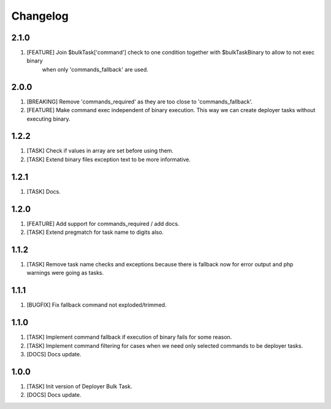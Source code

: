 
Changelog
---------

2.1.0
~~~~~

1) [FEATURE] Join $bulkTask['command'] check to one condition together with $bulkTaskBinary to allow to not exec binary
    when only 'commands_fallback' are used.

2.0.0
~~~~~

1) [BREAKING] Remove 'commands_required' as they are too close to 'commands_fallback'.
2) [FEATURE] Make command exec independent of binary execution. This way we can create deployer tasks without executing
   binary.

1.2.2
~~~~~

1) [TASK] Check if values in array are set before using them.
2) [TASK] Extend binary files exception text to be more informative.

1.2.1
~~~~~

1) [TASK] Docs.

1.2.0
~~~~~

1) [FEATURE] Add support for commands_required / add docs.
2) [TASK] Extend pregmatch for task name to digits also.

1.1.2
~~~~~

1) [TASK] Remove task name checks and exceptions because there is fallback
   now for error output and php warnings were going as tasks.

1.1.1
~~~~~

1) [BUGFIX] Fix fallback command not exploded/trimmed.

1.1.0
~~~~~

1) [TASK] Implement command fallback if execution of binary fails for some reason.
2) [TASK] Implement command filtering for cases when we need only selected commands to be deployer tasks.
3) [DOCS] Docs update.

1.0.0
~~~~~

1) [TASK] Init version of Deployer Bulk Task.
2) [DOCS] Docs update.